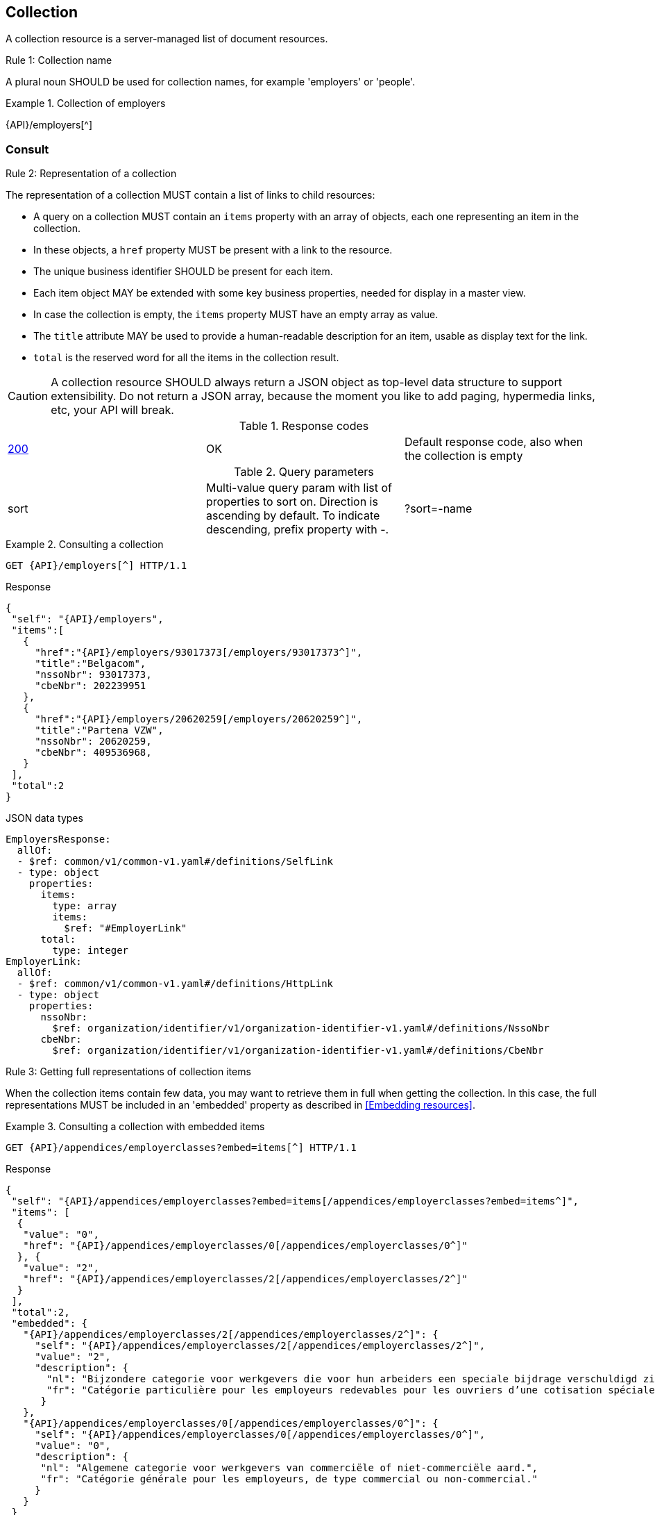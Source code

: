 == Collection

A collection resource is a server-managed list of document resources.

[.rule, caption="Rule {counter:rule-number}: "]
.Collection name
====
A plural noun SHOULD be used for collection names, for example 'employers' or 'people'.
====

.Collection of employers
====
{API}/employers[^]
====

[[collections-consult, Consulting a collection]]
=== Consult

[.rule, caption="Rule {counter:rule-number}: "]
.Representation of a collection
====
The representation of a collection MUST contain a list of links to child resources:

* A query on a collection MUST contain an `items` property with an array of objects, each one representing an item in the collection.
* In these objects, a `href` property MUST be present with a link to the resource.
* The unique business identifier SHOULD be present for each item.
* Each item object MAY be extended with some key business properties, needed for display in a master view.
* In case the collection is empty, the `items` property MUST have an empty array as value.
* The `title` attribute MAY be used to provide a human-readable description for an item, usable as display text for the link.
* `total` is the reserved word for all the items in the collection result.
====

CAUTION: A collection resource SHOULD always return a JSON object as top-level data structure to support extensibility. Do not return a JSON array, because the moment you like to add paging, hypermedia links, etc, your API will break.

.Response codes

|===

| <<http-200,200>> | OK | Default response code, also when the collection is empty
|===

.Query parameters

[cols="3*"]
|===

| sort
| Multi-value query param with list of properties to sort on.
  Direction is ascending by default. To indicate descending, prefix property with -.
|?sort=-name
|===

.Consulting a collection
====
[subs=normal]
```
GET {API}/employers[^] HTTP/1.1​
```
[source,json,subs="normal"]
.Response
----
​​​{
 "self": "{API}/employers",
 "items":[
   {
     "href":"{API}/employers/93017373[/employers/93017373^]",
     "title":"Belgacom",
     "nssoNbr": 93017373,
     "cbeNbr": 202239951
   },
   {
     "href":"{API}/employers/20620259[/employers/20620259^]",
     "title":"Partena VZW",
     "nssoNbr": 20620259,
     "cbeNbr": 409536968,
   }
 ],
 "total":2
}​
----

.JSON data types
```YAML
EmployersResponse:
  allOf:
  - $ref: common/v1/common-v1.yaml#/definitions/SelfLink
  - type: object
    properties:
      items:
        type: array
        items:
          $ref: "#EmployerLink"
      total:
        type: integer
EmployerLink:
  allOf:
  - $ref: common/v1/common-v1.yaml#/definitions/HttpLink
  - type: object
    properties:
      nssoNbr:
        $ref: organization/identifier/v1/organization-identifier-v1.yaml#/definitions/NssoNbr
      cbeNbr:
        $ref: organization/identifier/v1/organization-identifier-v1.yaml#/definitions/CbeNbr
```
====

[.rule, caption="Rule {counter:rule-number}: "]
.Getting full representations of collection items
====
When the collection items contain few data, you may want to retrieve them in full when getting the collection.
In this case, the full representations MUST be included in an 'embedded' property as described in <<Embedding resources>>.
====

.Consulting a collection with embedded items
====
[subs=normal]
```
GET {API}/appendices/employerclasses?embed=items[^] HTTP/1.1​
```

.Response
[subs=normal]
```JSON
​​​{
 "self": "{API}/appendices/employerclasses?embed=items[/appendices/employerclasses?embed=items^]",
 "items": [
  {
   "value": "0",
   "href": "{API}/appendices/employerclasses/0[/appendices/employerclasses/0^]"
  }, {
   "value": "2",
   "href": "{API}/appendices/employerclasses/2[/appendices/employerclasses/2^]"
  }
 ],
 "total":2,
 "embedded": {
   "{API}/appendices/employerclasses/2[/appendices/employerclasses/2^]": {
     "self": "{API}/appendices/employerclasses/2[/appendices/employerclasses/2^]",
     "value": "2",
     "description": {
       "nl": "Bijzondere categorie voor werkgevers die voor hun arbeiders een speciale bijdrage verschuldigd zijn.",
       "fr": "Catégorie particulière pour les employeurs redevables pour les ouvriers d'une cotisation spéciale."
      }
   },
   "{API}/appendices/employerclasses/0[/appendices/employerclasses/0^]": {
     "self": "{API}/appendices/employerclasses/0[/appendices/employerclasses/0^]",
     "value": "0",
     "description": {
      "nl": "Algemene categorie voor werkgevers van commerciële of niet-commerciële aard.",
      "fr": "Catégorie générale pour les employeurs, de type commercial ou non-commercial."
     }
   }
 }
}​
```

.JSON data types
```YAML
AppendixCodesResponse:
  description: A collection of appendix codes
  type: object
  properties:
    items:
      type: array
      items:
        $ref: '#/definitions/AppendixCodeLink'
    total:
      type: integer
    embedded:
      type: object
      additionalProperties:
        $ref: 'appendixCode.yaml#/definitions/AppendixCode'
AppendixCodeLink:
  allOf:
  - $ref: 'common/v1/common-v1.yaml#/definitions/HttpLink'
  - type: object
    properties:
      value:
        $ref: 'appendixCode.yaml#/definitions/AppendixCodeValue'
```
====

=== Filtering

A collection can be filtered using query parameters.​ You can filter on a specific resource property by specifying the property name as query param.
The query-param `q` is reserved to implement a full text search on all the resource's content.
​
[cols="1,2,3"]
|===
|<<get>>
|/employers
|get all the employers documents in the collection


3+|​​​Parameters

|name
|query-param
|Filter only employers that have a specific name.

3+|Response

|body
a|
a|
[source,json, subs=normal]
----
​​​{
  "self": "{API}/companies?name=belg[/companies?name=belg^]",
	"items": [{
		"href": "{API}/companies/202239951[/companies/202239951^]",
		"title": "Belgacom"
	}, {
		"href": "{API}/companies/448826918[/companies/448826918^]",
		"title": "Carrefour Belgium SA"
	}],
	"total": 2,
}
----

3+|Response codes
​​|<<http-200,200>>
|OK
|Default response code, also when the filtered collection is empty
​
|===

[subs=normal]
```
GET {API}/companies?name=belg[^] HTTP/1.1​
```

=== Pagination

[.rule, caption="Rule {counter:rule-number}: "]
.Paging over a large collection​
====
Collection with too many items MUST support pagination.
There are two pagination techniques:

* offset-based pagination: numeric offset identifies a page
* cursor-based (aka key-based or luke index): a unique key element identifies a page

Cursor-based pagination has some advantages, especially for high volumes.
Take into account the considerations http://zalando.github.io/restful-api-guidelines/#160[listed in the Zalando API guidelines] before choosing a pagination technique.
====

.Reserved JSON properties:

|===

|`next` | MANDATORY (except for the last page) | hyperlink to the next page
|`prev` | OPTIONAL | hyperlink to the previous page
|`pageSize` | RECOMMENDED | Maximum number of items per page. For the last page, its value should be independent of the number of actually returned items.
| `page` |MANDATORY (offset-based); N/A (cursor-based) | index of the current page of items, should be 1-based (the default and first page is 1)
| `first` | OPTIONAL | hyperlink to the first page
| `last` | OPTIONAL | hyperlink to the last page

|===

Note that the `total` collection property, if used, MUST always present the total number of items across all pages.
The names of the properties with hyperlink values and the `items` property are derived from the https://www.iana.org/assignments/link-relations/link-relations.xml[IANA registered link relations].

.Reserved query parameters:

|===

| `pageSize` | OPTIONAL |  maximum number of items per page desired by client; must have a default value if absent.
| `page` | MANDATORY with default value 1 (offset-based); N/A (cursor-based) | the index of page to be retrieved

|===

.Offset-based pagination
====
[subs="normal"]
```
GET {API}/companies?page=2&pageSize=2[^] HTTP/1.1​
```

[source,json, subs="normal"]
----
​{
  "self": "{API}/companies?page=2&pageSize=2[/companies?page=2&pageSize=2^]",
  "items": [
    {
      "href": "{API}/companies/202239951[/companies/202239951^]",
      "title": "Belgacom"
    },
    {
      "href": "{API}/companies/212165526[/companies/212165526^]",
      "title": "CPAS de Silly"
    }
  ],
  "pageSize": 2
  "total": 7,
  "first": "{API}/companies?pageSize=2[/companies?pageSize=2^]",
  "last": "{API}/companies?page=4&pageSize=2[/companies?page=4&pageSize=2^]",
  "prev": "{API}/companies?page=1&pageSize=2[/companies?page=1&pageSize=2^]",
  "next": "{API}/companies?page=3&pageSize=2[/companies?page=3&pageSize=2^]"
}
----
====

.Cursor-based pagination
====
[subs="normal"]
```
GET {API}/companies?afterCompany=0244640631[^] HTTP/1.1​
```

[source,json, subs="normal"]
----
​{
  "self": "{API}/companies?afterCompany=0244640631&pageSize=2[/companies?afterCompany=0244640631&pageSize=2^]",
  "items": [
    {
      "href": "{API}/companies/202239951[/companies/202239951^]",
      "title": "Belgacom"
    },
    {
      "href": "{API}/companies/212165526[/companies/212165526^]",
      "title": "CPAS de Silly"
    }
  ],
  "pageSize": 2,
  "total": 7,
  "first": "{API}/companies?pageSize=2[/companies?pageSize=2^]",
  "next": "{API}/companies?afterCompany=0212165526&pageSize=2[/companies?afterCompany=0212165526&pageSize=2^]"
}
----
====

[[create-resource]]
=== Create a new resource​
The collection resource can be used to create new document resources.
​
[cols="1,2,3"]
|===
|​​​​​​​​​<<post>>
|/employers
|create a new employer in the collection


3+|​​​Request
|body
|​The data of the resource to create.
a|
[source,json]
----
​{
  "name": "Belgacom",
  "nssoNbr": 93017373,
  "company": {
    "cbeNbr": 202239951
  }
}
----

3+|Response headers

|Location
|http-header
|The URI of the newly created resource e.g. /employers/93017373

3+|Response

|body
|​
|The response contains an empty body.

3+|Response codes
​​
|<<http-201,201>>
|Created
|Default response code if the query returned results

|<<http-409,409>>
|Conflict
|The resource could not be created because the request is in conflict with the current state of the resource. E.g. the resource already exists (duplicate key violation).

|<<http-303,303>>
|See Other
| The resource already exists.
  May be returned instead of `409 Conflict` if it is considered a normal use case to perform the operation for an already existing resource.
  The `Location` header refers to the resource.

|===

```
POST /employers HTTP/1.1

HTTP/1.1 201 Created
Location: /employers/93017373
Content-Length: 0
Date: Wed, 06 Jan 2016 15:37:16 GMT
```
